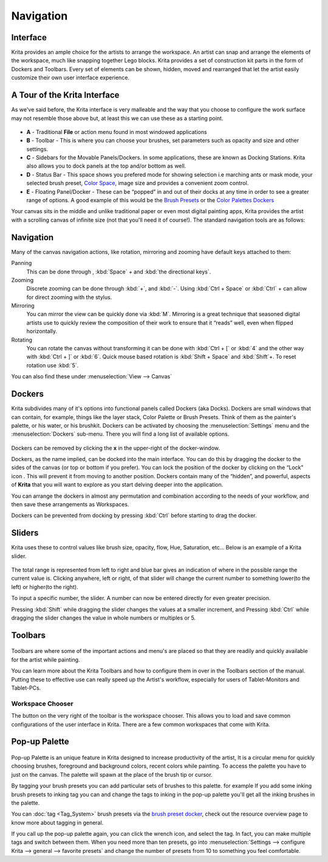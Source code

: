 Navigation
==========

Interface
---------

Krita provides an ample choice for the artists to arrange the workspace.
An artist can snap and arrange the elements of the workspace, much like
snapping together Lego blocks. Krita provides a set of construction kit
parts in the form of Dockers and Toolbars. Every set of elements can be
shown, hidden, moved and rearranged that let the artist easily customize
their own user interface experience.

A Tour of the Krita Interface
-----------------------------

As we've said before, the Krita interface is very malleable and the way
that you choose to configure the work surface may not resemble those
above but, at least this we can use these as a starting point.

.. figure:: images/navigation/Interface-tour.png
   :alt: images/navigation/Interface-tour.png
   :align: center

-  **A** - Traditional **File** or action menu found in most windowed
   applications
-  **B** - Toolbar - This is where you can choose your brushes, set
   parameters such as opacity and size and other settings.
-  **C** - Sidebars for the Movable Panels/Dockers. In some
   applications, these are known as Docking Stations. Krita also allows
   you to dock panels at the top and/or bottom as well.
-  **D** - Status Bar - This space shows you prefered mode for showing
   selection i.e marching ants or mask mode, your selected brush preset,
   `Color Space <Special:mylanguage/Color_Managed_Workflow>`__, image
   size and provides a convenient zoom control.
-  **E** - Floating Panel/Docker - These can be “popped” in and out of
   their docks at any time in order to see a greater range of options. A
   good example of this would be the `Brush Presets <Special:mylanguage/Brush_Presets>`__
   or the `Color Palettes Dockers <Special:mylanguage/Palette>`__

Your canvas sits in the middle and unlike traditional paper or even most
digital painting apps, Krita provides the artist with a scrolling canvas
of infinite size (not that you'll need it of course!). The standard
navigation tools are as follows:

Navigation
----------

Many of the canvas navigation actions, like rotation, mirroring and
zooming have default keys attached to them:

Panning
    This can be done through , :kbd:`Space` + and :kbd:`the directional keys`.
Zooming
    Discrete zooming can be done through :kbd:`+`, and :kbd:`-`.
    Using :kbd:`Ctrl + Space` or :kbd:`Ctrl` + can allow
    for direct zooming with the stylus.
Mirroring
    You can mirror the view can be quickly done via :kbd:`M`.
    Mirroring is a great technique that seasoned digital artists use to
    quickly review the composition of their work to ensure that it
    “reads” well, even when flipped horizontally.
Rotating
    You can rotate the canvas without transforming it can be done with
    :kbd:`Ctrl + [` or :kbd:`4` and the other way with
    :kbd:`Ctrl + ]` or :kbd:`6`. Quick mouse based
    rotation is :kbd:`Shift + Space` and :kbd:`Shift`+.
    To reset rotation use :kbd:`5`.

You can also find these under :menuselection:`View --> Canvas`

Dockers
-------

Krita subdivides many of it's options into functional panels called
Dockers (aka Docks). Dockers are small windows that can contain, for
example, things like the layer stack, Color Palette or Brush Presets.
Think of them as the painter's palette, or his water, or his brushkit.
Dockers can be activated by choosing the
:menuselection:`Settings` menu and the
:menuselection:`Dockers` sub-menu. There you will find a long
list of available options.

.. figure:: images/navigation/List_of_Dockers.png
   :alt: images/navigation/List_of_Dockers.png

Dockers can be removed by clicking the **x** in the upper-right of the
docker-window.

Dockers, as the name implied, can be docked into the main interface. You
can do this by dragging the docker to the sides of the canvas (or top or
bottom if you prefer). You can lock the position of the docker by
clicking on the “Lock” icon |Krita-docker-lock.png| . This will prevent
it from moving to another position. Dockers contain many of the
“hidden”, and powerful, aspects of **Krita** that you will want to
explore as you start delving deeper into the application.

You can arrange the dockers in almost any permutation and combination
according to the needs of your workflow, and then save these
arrangements as Workspaces.

Dockers can be prevented from docking by pressing :kbd:`Ctrl` before
starting to drag the docker.

Sliders
-------

Krita uses these to control values like brush size, opacity, flow, Hue,
Saturation, etc... Below is an example of a Krita slider.

.. figure:: images/navigation/Krita_Opacity_Slider.png
   :alt: images/navigation/Krita_Opacity_Slider.png

The total range is represented from left to right and blue bar gives an
indication of where in the possible range the current value is. Clicking
anywhere, left or right, of that slider will change the current number
to something lower(to the left) or higher(to the right).

To input a specific number, the slider. A number can now be entered
directly for even greater precision.

Pressing :kbd:`Shift` while dragging the slider changes the values
at a smaller increment, and Pressing :kbd:`Ctrl` while dragging the
slider changes the value in whole numbers or multiples or 5.

Toolbars
--------

.. figure:: images/navigation/Krita_Toolbar.png
   :alt: images/navigation/Krita_Toolbar.png

Toolbars are where some of the important actions and menu's are placed
so that they are readily and quickly available for the artist while
painting.

You can learn more about the Krita Toolbars and how to configure them in
over in the Toolbars section of the manual. Putting these to effective
use can really speed up the Artist's workflow, especially for users of
Tablet-Monitors and Tablet-PCs.

Workspace Chooser
~~~~~~~~~~~~~~~~~

The button on the very right of the toolbar is the workspace chooser.
This allows you to load and save common configurations of the user
interface in Krita. There are a few common workspaces that come with
Krita.

Pop-up Palette
--------------

.. figure:: images/navigation/Krita-popuppalette.png
   :alt: images/navigation/Krita-popuppalette.png
   :align: center

Pop-up Palette is an unique feature in Krita designed to increase
productivity of the artist, It is a circular menu for quickly choosing
brushes, foreground and background colors, recent colors while painting.
To access the palette you have to just on the canvas. The palette will
spawn at the place of the brush tip or cursor.

By tagging your brush presets you can add particular sets of brushes to
this palette. for example If you add some inking brush presets to inking
tag you can and change the tags to inking in the pop-up palette you'll
get all the inking brushes in the palette.

You can :doc:`tag <Tag_System>` brush presets via the
`brush preset docker <Special:MyLanguage/Brush_Presets>`__, check out
the resource overview page to know more about tagging in general.

If you call up the pop-up palette again, you can click the wrench icon,
and select the tag. In fact, you can make multiple tags and switch
between them. When you need more than ten presets, go into
:menuselection:`Settings --> configure Krita --> general --> favorite presets`
and change the number of presets from 10 to something you feel comfortable.

.. |Krita-docker-lock.png| image:: images/navigation/Krita-docker-lock.png

